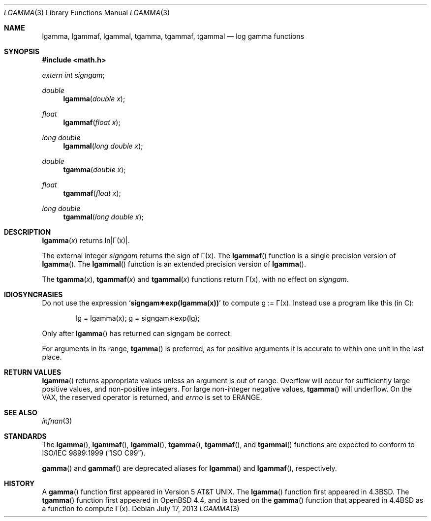 .\"	$OpenBSD: lgamma.3,v 1.20 2013/07/17 05:42:11 schwarze Exp $
.\" Copyright (c) 1985, 1991 Regents of the University of California.
.\" All rights reserved.
.\"
.\" Redistribution and use in source and binary forms, with or without
.\" modification, are permitted provided that the following conditions
.\" are met:
.\" 1. Redistributions of source code must retain the above copyright
.\"    notice, this list of conditions and the following disclaimer.
.\" 2. Redistributions in binary form must reproduce the above copyright
.\"    notice, this list of conditions and the following disclaimer in the
.\"    documentation and/or other materials provided with the distribution.
.\" 3. Neither the name of the University nor the names of its contributors
.\"    may be used to endorse or promote products derived from this software
.\"    without specific prior written permission.
.\"
.\" THIS SOFTWARE IS PROVIDED BY THE REGENTS AND CONTRIBUTORS ``AS IS'' AND
.\" ANY EXPRESS OR IMPLIED WARRANTIES, INCLUDING, BUT NOT LIMITED TO, THE
.\" IMPLIED WARRANTIES OF MERCHANTABILITY AND FITNESS FOR A PARTICULAR PURPOSE
.\" ARE DISCLAIMED.  IN NO EVENT SHALL THE REGENTS OR CONTRIBUTORS BE LIABLE
.\" FOR ANY DIRECT, INDIRECT, INCIDENTAL, SPECIAL, EXEMPLARY, OR CONSEQUENTIAL
.\" DAMAGES (INCLUDING, BUT NOT LIMITED TO, PROCUREMENT OF SUBSTITUTE GOODS
.\" OR SERVICES; LOSS OF USE, DATA, OR PROFITS; OR BUSINESS INTERRUPTION)
.\" HOWEVER CAUSED AND ON ANY THEORY OF LIABILITY, WHETHER IN CONTRACT, STRICT
.\" LIABILITY, OR TORT (INCLUDING NEGLIGENCE OR OTHERWISE) ARISING IN ANY WAY
.\" OUT OF THE USE OF THIS SOFTWARE, EVEN IF ADVISED OF THE POSSIBILITY OF
.\" SUCH DAMAGE.
.\"
.\"     from: @(#)lgamma.3	6.6 (Berkeley) 12/3/92
.\"
.Dd $Mdocdate: July 17 2013 $
.Dt LGAMMA 3
.Os
.Sh NAME
.Nm lgamma ,
.Nm lgammaf ,
.Nm lgammal ,
.Nm tgamma ,
.Nm tgammaf ,
.Nm tgammal
.Nd log gamma functions
.Sh SYNOPSIS
.In math.h
.Ft extern int
.Fa signgam ;
.sp
.Ft double
.Fn lgamma "double x"
.Ft float
.Fn lgammaf "float x"
.Ft long double
.Fn lgammal "long double x"
.Ft double
.Fn tgamma "double x"
.Ft float
.Fn tgammaf "float x"
.Ft long double
.Fn tgammal "long double x"
.Sh DESCRIPTION
.Fn lgamma x
.if t \{\
returns ln\||\(*G(x)| where
.Bd -unfilled -offset indent
\(*G(x) = \(is\d\s8\z0\s10\u\u\s8\(if\s10\d t\u\s8x\-1\s10\d e\u\s8\-t\s10\d dt	for x > 0 and
.br
\(*G(x) = \(*p/(\(*G(1\-x)\|sin(\(*px))	for x < 1.
.Ed
.\}
.if n \
returns ln\||\(*G(x)|.
.Pp
The external integer
.Fa signgam
returns the sign of \(*G(x).
The
.Fn lgammaf
function is a single precision version of
.Fn lgamma .
The
.Fn lgammal
function is an extended precision version of
.Fn lgamma .
.Pp
The
.Fn tgamma x ,
.Fn tgammaf x
and
.Fn tgammal x
functions return \(*G(x), with no effect on
.Fa signgam .
.Sh IDIOSYNCRASIES
Do not use the expression
.Sq Li signgam\(**exp(lgamma(x))
to compute g := \(*G(x).
Instead use a program like this (in C):
.Bd -literal -offset indent
lg = lgamma(x); g = signgam\(**exp(lg);
.Ed
.Pp
Only after
.Fn lgamma
has returned can signgam be correct.
.Pp
For arguments in its range,
.Fn tgamma
is preferred, as for positive arguments
it is accurate to within one unit in the last place.
.Sh RETURN VALUES
.Fn lgamma
returns appropriate values unless an argument is out of range.
Overflow will occur for sufficiently large positive values, and
non-positive integers.
For large non-integer negative values,
.Fn tgamma
will underflow.
On the
.Tn VAX ,
the reserved operator is returned,
and
.Va errno
is set to
.Er ERANGE .
.Sh SEE ALSO
.Xr infnan 3
.Sh STANDARDS
The
.Fn lgamma ,
.Fn lgammaf ,
.Fn lgammal ,
.Fn tgamma ,
.Fn tgammaf ,
and
.Fn tgammal
functions are expected to conform to
.St -isoC-99 .
.Pp
.Fn gamma
and
.Fn gammaf
are deprecated aliases for
.Fn lgamma
and
.Fn lgammaf ,
respectively.
.Sh HISTORY
A
.Fn gamma
function first appeared in
.At v5 .
The
.Fn lgamma
function first appeared in
.Bx 4.3 .
The
.Fn tgamma
function first appeared in
.Ox 4.4 ,
and is based on the
.Fn gamma
function that appeared in
.Bx 4.4
as a function to compute \(*G(x).
